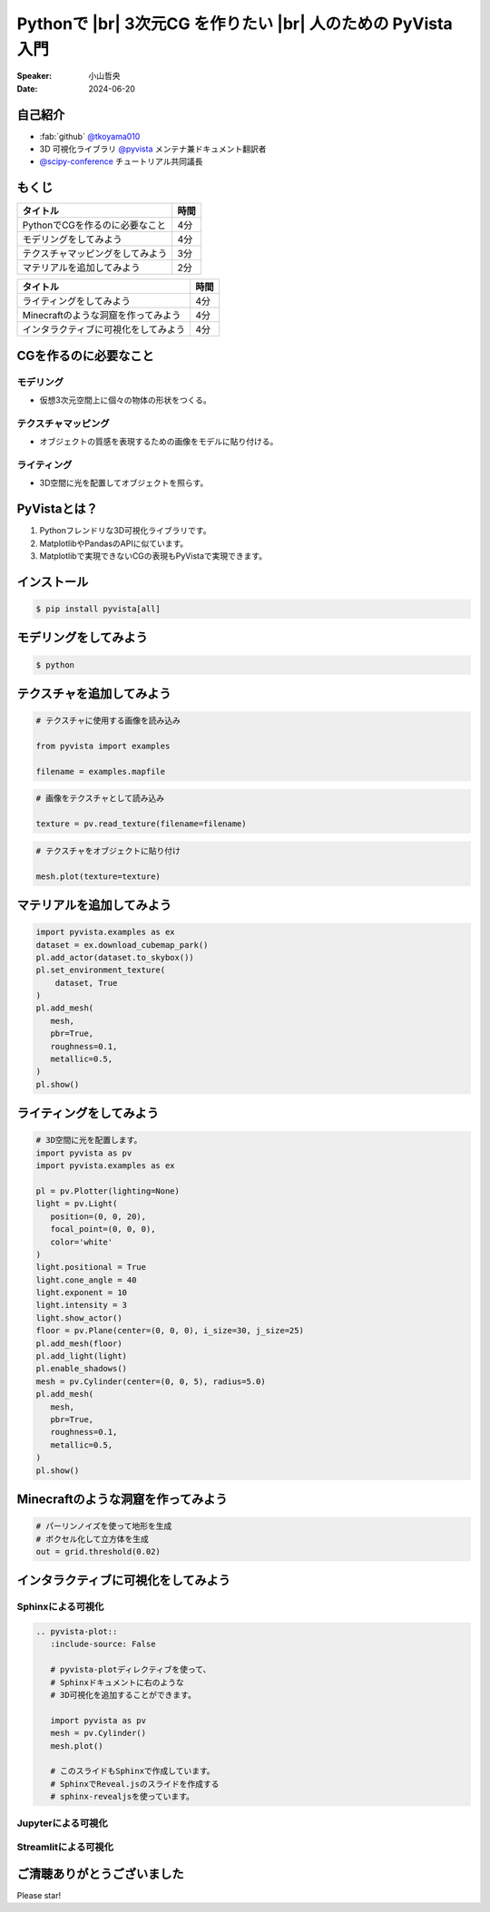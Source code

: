 .. |br| raw:: html

   <br>

=====================================================================
Pythonで |br| **3次元CG** を作りたい |br| 人のための **PyVista** 入門
=====================================================================

:Speaker: 小山哲央
:Date: 2024-06-20

自己紹介
========

.. まずは自己紹介をさせていただきます。
.. 私は小山哲央と申します。
.. 現在、3D可視化ライブラリPyVistaのメンテナ兼ドキュメント翻訳者をしています。
.. また、今年のScipy Conferenceではチュートリアルの共同議長を務めさせていただきました。
.. 今日は、私がメンテナンスしているPyVistaを使って、Pythonで3次元CGを作る方法についてお話しします。

.. container:: flex-container

   .. container:: half

      * :fab:`github` `@tkoyama010 <https://github.com/tkoyama010>`_
      * 3D 可視化ライブラリ `@pyvista <https://github.com/pyvista/pyvista>`_ メンテナ兼ドキュメント翻訳者
      * `@scipy-conference <https://www.scipy2024.scipy.org/>`_ チュートリアル共同議長

   .. container:: half

      .. image:: https://avatars.githubusercontent.com/u/7513610
         :alt: tkoyama010
         :width: 400px


もくじ
======

.. 本日の内容は以下の通りです。
.. まずはPythonでCGを作るのに必要なことの概要をお話し、その後、実際に3次元CGを作成する方法を紹介します。
.. モデリング、テクスチャ、マテリアル、ライティング、Minecraftのような洞窟の作成、インタラクティブな可視化の方法について説明をします。

+--------------------------------------+-----------------+
| **タイトル**                         | **時間**        |
+--------------------------------------+-----------------+
| PythonでCGを作るのに必要なこと       | 4分             |
+--------------------------------------+-----------------+
| モデリングをしてみよう               | 4分             |
+--------------------------------------+-----------------+
| テクスチャマッピングをしてみよう     | 3分             |
+--------------------------------------+-----------------+
| マテリアルを追加してみよう           | 2分             |
+--------------------------------------+-----------------+

.. revealjs-break::

+--------------------------------------+-----------------+
| **タイトル**                         | **時間**        |
+--------------------------------------+-----------------+
| ライティングをしてみよう             | 4分             |
+--------------------------------------+-----------------+
| Minecraftのような洞窟を作ってみよう  | 4分             |
+--------------------------------------+-----------------+
| インタラクティブに可視化をしてみよう | 4分             |
+--------------------------------------+-----------------+

CGを作るのに必要なこと
======================

.. まずはPythonでCGを作るのに必要なことについてお話しします。
.. 3次元CGを作るために必要な基本的な要素について説明します。

モデリング
----------

.. モデリングは、仮想3次元空間上に個々の物体の形状をつくる作業です。

- 仮想3次元空間上に個々の物体の形状をつくる。

テクスチャマッピング
---------------------

.. テクスチャマッピングは、オブジェクトの質感を表現するための画像です。

- オブジェクトの質感を表現するための画像をモデルに貼り付ける。

ライティング
------------
.. ライティングは、3D空間に光を配置してオブジェクトを照らすことです。
.. これらの要素を組み合わせて、3次元CGを作成します。

- 3D空間に光を配置してオブジェクトを照らす。

PyVistaとは？
=============

.. これらを実現するために、Pythonの3D可視化ライブラリPyVistaを使います。
.. PyVistaは、3D可視化のためのライブラリで、Pythonで3次元CGを作成する際に便利です。
.. PyVistaは、MatplotlibやPandasのAPIに似ているため、これらのライブラリを使える人は簡単に使えます。
.. また、Matplotlibで実現できないCGの表現もPyVistaで実現できます。

#. Pythonフレンドリな3D可視化ライブラリです。
#. MatplotlibやPandasのAPIに似ています。
#. Matplotlibで実現できないCGの表現もPyVistaで実現できます。

インストール
============

.. code-block:: bash

   $ pip install pyvista[all]

モデリングをしてみよう
======================

.. それでは、始めましょう。
.. まずは、モデリングの方法について説明します。
.. まずは、Pipを使って、PyVistaをインストールします。

.. revealjs-break::

.. container:: flex-container

   .. container:: half

      .. code-block:: bash

         $ python

      .. literalinclude:: 01_hello_world.py
         :language: python
         :lines: 1-3

      .. literalinclude:: 01_hello_world.py
         :language: python
         :lines: 5-7

      .. literalinclude:: 01_hello_world.py
         :language: python
         :lines: 9-11

   .. container:: half

      .. pyvista-plot:: 01_hello_world.py
         :include-source: False


テクスチャを追加してみよう
==========================

.. 次にオブジェクトの質感を表現する「テクスチャ」の方法を紹介します。
.. ここでは、テクスチャマッピングを使って、オブジェクトに画像を貼り付けます。

.. container:: flex-container

   .. container:: half

       .. code-block:: python

          # テクスチャに使用する画像を読み込み

          from pyvista import examples

          filename = examples.mapfile

       .. code-block:: python

          # 画像をテクスチャとして読み込み

          texture = pv.read_texture(filename=filename)

       .. code-block:: python

          # テクスチャをオブジェクトに貼り付け

          mesh.plot(texture=texture)

   .. container:: half

       .. pyvista-plot::
          :include-source: False

          import pyvista as pv
          from pyvista import examples

          mesh = pv.Cylinder()

          filename = examples.mapfile

          texture = pv.read_texture(filename=filename)

          mesh.plot(texture=texture)


マテリアルを追加してみよう
==========================

.. さらに、オブジェクトの質感を表現する「マテリアル」の方法を紹介します。

.. container:: flex-container

   .. container:: half

       .. code-block:: python

          import pyvista.examples as ex
          dataset = ex.download_cubemap_park()
          pl.add_actor(dataset.to_skybox())
          pl.set_environment_texture(
              dataset, True
          )
          pl.add_mesh(
             mesh,
             pbr=True,
             roughness=0.1,
             metallic=0.5,
          )
          pl.show()

   .. container:: half

       .. pyvista-plot::
          :include-source: False

          import pyvista as pv
          import pyvista.examples as ex

          pl = pv.Plotter(lighting=None)
          mesh = pv.Cylinder()
          dataset = ex.download_cubemap_park()
          pl.add_actor(dataset.to_skybox())
          pl.set_environment_texture(
              dataset, True
          )
          pl.add_mesh(
             mesh,
             pbr=True,
             roughness=0.1,
             metallic=0.5,
          )
          pl.show()

ライティングをしてみよう
========================

.. container:: flex-container

   .. container:: half

      .. code-block:: python

         # 3D空間に光を配置します。
         import pyvista as pv
         import pyvista.examples as ex

         pl = pv.Plotter(lighting=None)
         light = pv.Light(
            position=(0, 0, 20),
            focal_point=(0, 0, 0),
            color='white'
         )
         light.positional = True
         light.cone_angle = 40
         light.exponent = 10
         light.intensity = 3
         light.show_actor()
         floor = pv.Plane(center=(0, 0, 0), i_size=30, j_size=25)
         pl.add_mesh(floor)
         pl.add_light(light)
         pl.enable_shadows()
         mesh = pv.Cylinder(center=(0, 0, 5), radius=5.0)
         pl.add_mesh(
            mesh,
            pbr=True,
            roughness=0.1,
            metallic=0.5,
         )
         pl.show()


   .. container:: half

      .. pyvista-plot::
         :include-source: False

         import pyvista as pv
         import pyvista.examples as ex

         pl = pv.Plotter(lighting=None)
         light = pv.Light(position=(0, 0, 20), focal_point=(0, 0, 0), color='white')
         light.positional = True
         light.cone_angle = 40
         light.exponent = 10
         light.intensity = 3
         light.show_actor()
         floor = pv.Plane(center=(0, 0, 0), i_size=30, j_size=25)
         pl.add_mesh(floor)
         pl.add_light(light)
         pl.enable_shadows()
         mesh = pv.Cylinder(center=(0, 0, 5), radius=5.0)
         pl.add_mesh(
            mesh,
            pbr=True,
            roughness=0.1,
            metallic=0.5,
         )
         pl.show()


Minecraftのような洞窟を作ってみよう
===================================

.. revealjs-break::

.. container:: flex-container

   .. container:: half

       .. code-block:: python

          # パーリンノイズを使って地形を生成
          # ボクセル化して立方体を生成
          out = grid.threshold(0.02)

   .. container:: half

       .. pyvista-plot::
          :include-source: False

          import pyvista as pv
          freq = (1, 1, 1)
          noise = pv.perlin_noise(1, freq, (0, 0, 0))
          grid = pv.sample_function(noise, [0, 3.0, -0, 1.0, 0, 1.0], dim=(120, 40, 40))

          out = grid.threshold(0.02)
          mn, mx = [out['scalars'].min(), out['scalars'].max()]
          clim = (mn, mx * 1.8)
          out.plot(
              cmap='gist_earth_r',
              background='white',
              show_scalar_bar=False,
              lighting=True,
              clim=clim,
              show_edges=False,
          )

インタラクティブに可視化をしてみよう
====================================

.. さて、最後にインタラクティブな可視化の方法について説明します。
.. 皆様は、Pythonでコードを書いて、その結果を見るときに、どのような方法を使っていますか？

Sphinxによる可視化
------------------

.. まずは、Sphinxを使って、Pythonで3次元CGを作成する方法を説明します。
.. PyVistaをインストールすると、SphinxのドキュメントにPyVistaの3D可視化拡張機能が追加されます。

.. container:: flex-container

   .. container:: half

      .. code-block:: rst

         .. pyvista-plot::
            :include-source: False

            # pyvista-plotディレクティブを使って、
            # Sphinxドキュメントに右のような
            # 3D可視化を追加することができます。

            import pyvista as pv
            mesh = pv.Cylinder()
            mesh.plot()

            # このスライドもSphinxで作成しています。
            # SphinxでReveal.jsのスライドを作成する
            # sphinx-revealjsを使っています。

   .. container:: half

      .. pyvista-plot::
         :include-source: False

         import pyvista as pv
         mesh = pv.Cylinder()
         mesh.plot()

Jupyterによる可視化
-------------------

.. また、Jupyter Notebookを使って、Pythonで3次元CGを作成する方法もあります。
.. PyVistaは標準でJupyter Notebookでの可視化をサポートしています。
.. Jupyter Notebookを使っている方も多いと思いますが、PyVistaを使えば、Jupyter Notebook上でインタラクティブな可視化が可能です。

.. raw:: html

   <video width="80%" height="auto" controls autoplay muted>
     <source src="_static/pyvista_jupyterlab_demo.mp4" type="video/mp4">
     Your browser does not support the video tag.
   </video>

Streamlitによる可視化
---------------------

.. さらに、StreamlitやPanelを使えば、Webアプリケーションとしても可視化が可能です。
.. これにより、Pythonで3次元CGを作成する際に、より効率的に作業ができるようになります。
.. そのため、皆様がこれらのツールを使って、Pythonで3次元CGを作成する際に様々な方法を試してみてください。
.. 現在、公式ではこの機能はサポートされていませんが、サードパーティ製のツールを使うことで、Webアプリケーションとしての可視化も可能です。

.. raw:: html

   <p align="center">
   <a href="https://stpyvista.streamlit.app"><img alt="Streamlit Cloud" src="https://raw.githubusercontent.com/edsaac/stpyvista/main/assets/stpyvista_intro_crop.gif" width="600"></a>
   </p>

ご清聴ありがとうございました
============================

Please star!

.. raw:: html

    <!-- Place this tag where you want the button to render. -->
    <a class="github-button" href="https://github.com/pyvista/pyvista" data-icon="octicon-star" data-size="large" data-show-count="true" aria-label="Star pyvista/pyvista on GitHub">Star</a>
    <!-- Place this tag in your head or just before your close body tag. -->
    <script async defer src="https://buttons.github.io/buttons.js"></script>

.. ご清聴ありがとうございました。
.. 本日は、Pythonで3次元CGを作る方法についてお話ししました。
.. また、空間上のデータを使用して、Minecraftのような洞窟を作成する方法や、インタラクティブな可視化の方法についても説明しました。
.. この発表が皆様のお役に立てれば幸いです。
.. ご清聴ありがとうございました。
